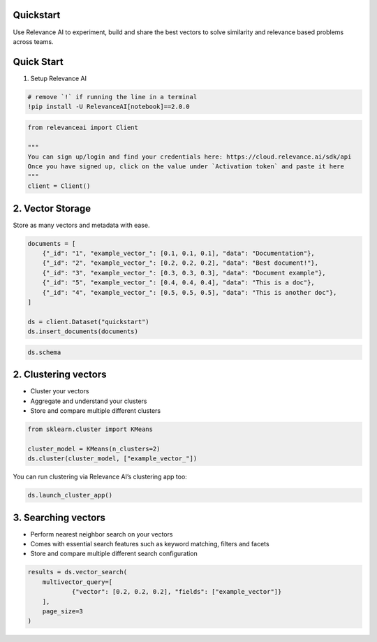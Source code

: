 |Open In Colab|

Quickstart
==========

Use Relevance AI to experiment, build and share the best vectors to
solve similarity and relevance based problems across teams.

.. |Open In Colab| image:: https://colab.research.google.com/assets/colab-badge.svg
   :target: https://colab.research.google.com/github/RelevanceAI/RelevanceAI-readme-docs/blob/v2.0.0/docs/GETTING_STARTED/_notebooks/Intro_to_Relevance_AI.ipynb

Quick Start
===========

1. Setup Relevance AI

.. code:: python

    # remove `!` if running the line in a terminal
    !pip install -U RelevanceAI[notebook]==2.0.0


.. code:: python

    from relevanceai import Client

    """
    You can sign up/login and find your credentials here: https://cloud.relevance.ai/sdk/api
    Once you have signed up, click on the value under `Activation token` and paste it here
    """
    client = Client()



2. Vector Storage
=================

Store as many vectors and metadata with ease.

.. code:: python

    documents = [
    	{"_id": "1", "example_vector_": [0.1, 0.1, 0.1], "data": "Documentation"},
    	{"_id": "2", "example_vector_": [0.2, 0.2, 0.2], "data": "Best document!"},
    	{"_id": "3", "example_vector_": [0.3, 0.3, 0.3], "data": "Document example"},
    	{"_id": "5", "example_vector_": [0.4, 0.4, 0.4], "data": "This is a doc"},
    	{"_id": "4", "example_vector_": [0.5, 0.5, 0.5], "data": "This is another doc"},
    ]

    ds = client.Dataset("quickstart")
    ds.insert_documents(documents)


.. code:: python

    ds.schema


2. Clustering vectors
=====================

-  Cluster your vectors
-  Aggregate and understand your clusters
-  Store and compare multiple different clusters

.. code:: python

    from sklearn.cluster import KMeans

    cluster_model = KMeans(n_clusters=2)
    ds.cluster(cluster_model, ["example_vector_"])


You can run clustering via Relevance AI’s clustering app too:

.. code:: python

    ds.launch_cluster_app()


3. Searching vectors
====================

-  Perform nearest neighbor search on your vectors
-  Comes with essential search features such as keyword matching,
   filters and facets
-  Store and compare multiple different search configuration

.. code:: python

    results = ds.vector_search(
        multivector_query=[
    		{"vector": [0.2, 0.2, 0.2], "fields": ["example_vector"]}
    	],
        page_size=3
    )
